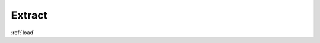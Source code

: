 .. _extract:

*********************************************
Extract
*********************************************

:ref:`load`
